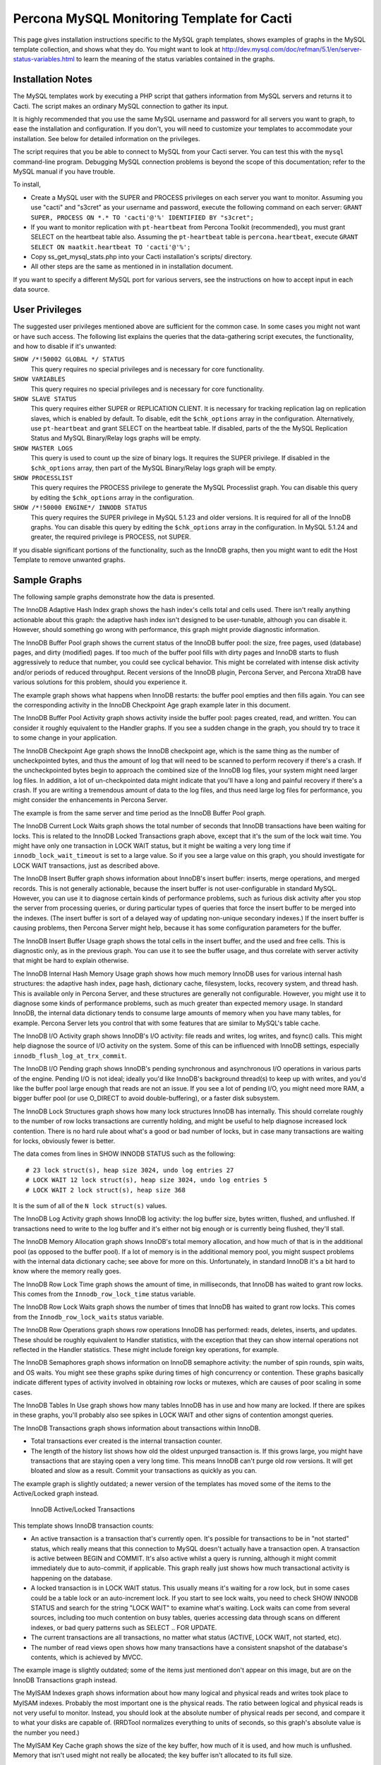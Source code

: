 .. _cacti_mysql_templates:

Percona MySQL Monitoring Template for Cacti
===========================================

This page gives installation instructions specific to the MySQL graph templates,
shows examples of graphs in the MySQL template collection, and shows what they
do.  You might want to look at
http://dev.mysql.com/doc/refman/5.1/en/server-status-variables.html to learn the
meaning of the status variables contained in the graphs.

Installation Notes
------------------

The MySQL templates work by executing a PHP script that gathers information from
MySQL servers and returns it to Cacti.  The script makes an ordinary MySQL
connection to gather its input.

It is highly recommended that you use the same MySQL username and password for
all servers you want to graph, to ease the installation and configuration.  If
you don't, you will need to customize your templates to accommodate your
installation.  See below for detailed information on the privileges.

The script requires that you be able to connect to MySQL from your Cacti server.
You can test this with the ``mysql`` command-line program.  Debugging MySQL
connection problems is beyond the scope of this documentation; refer to the
MySQL manual if you have trouble.

To install,

* Create a MySQL user with the SUPER and PROCESS privileges on each server you want to monitor.  Assuming you use "cacti" and "s3cret" as your username and password, execute the following command on each server: ``GRANT SUPER, PROCESS ON *.* TO 'cacti'@'%' IDENTIFIED BY "s3cret";``
* If you want to monitor replication with ``pt-heartbeat`` from Percona Toolkit (recommended), you must grant SELECT on the heartbeat table also.  Assuming the ``pt-heartbeat`` table is ``percona.heartbeat``, execute ``GRANT SELECT ON maatkit.heartbeat TO 'cacti'@'%';``
* Copy ss_get_mysql_stats.php into your Cacti installation's scripts/ directory.
* All other steps are the same as mentioned in in installation document.

If you want to specify a different MySQL port for various servers, see
the instructions on how to accept input in each data source.

.. _mysql-templates-user-privileges:

User Privileges
---------------

The suggested user privileges mentioned above are sufficient for the common
case.  In some cases you might not want or have such access.  The following list
explains the queries that the data-gathering script executes, the functionality,
and how to disable if it's unwanted:

``SHOW /*!50002 GLOBAL */ STATUS``
   This query requires no special privileges and is necessary for core functionality.
``SHOW VARIABLES``
   This query requires no special privileges and is necessary for core functionality.
``SHOW SLAVE STATUS``
   This query requires either SUPER or REPLICATION CLIENT.  It is necessary for tracking replication lag on replication slaves, which is enabled by default.  To disable, edit the ``$chk_options`` array in the configuration.  Alternatively, use ``pt-heartbeat`` and grant SELECT on the heartbeat table.  If disabled, parts of the the MySQL Replication Status and MySQL Binary/Relay logs graphs will be empty.
``SHOW MASTER LOGS``
   This query is used to count up the size of binary logs.  It requires the SUPER privilege.  If disabled in the ``$chk_options`` array, then part of the MySQL Binary/Relay logs graph will be empty.
``SHOW PROCESSLIST``
   This query requires the PROCESS privilege to generate the MySQL Processlist graph.  You can disable this query by editing the ``$chk_options`` array in the configuration.
``SHOW /*!50000 ENGINE*/ INNODB STATUS``
   This query requires the SUPER privilege in MySQL 5.1.23 and older versions.  It is required for all of the InnoDB graphs.  You can disable this query by editing the ``$chk_options`` array in the configuration.  In MySQL 5.1.24 and greater, the required privilege is PROCESS, not SUPER.

If you disable significant portions of the functionality, such as the InnoDB
graphs, then you might want to edit the Host Template to remove unwanted graphs.

Sample Graphs
-------------

The following sample graphs demonstrate how the data is presented.


.. image:: images/InnoDB_Adaptive_Hash_Index.png

The InnoDB Adaptive Hash Index graph shows the hash index's cells total and cells used.  There isn't
really anything actionable about this graph: the adaptive hash index isn't
designed to be user-tunable, although you can disable it.  However, should
something go wrong with performance, this graph might provide diagnostic
information.

.. image:: images/InnoDB_Buffer_Pool.png

The InnoDB Buffer Pool graph shows the current status of the InnoDB buffer pool: the size, free
pages, used (database) pages, and dirty (modified) pages.  If too much of the
buffer pool fills with dirty pages and InnoDB starts to flush aggressively to
reduce that number, you could see cyclical behavior.  This might be correlated
with intense disk activity and/or periods of reduced throughput.  Recent
versions of the InnoDB plugin, Percona Server, and Percona XtraDB have various
solutions for this problem, should you experience it.

The example graph shows what happens when InnoDB restarts: the buffer pool
empties and then fills again.  You can see the corresponding activity in the
InnoDB Checkpoint Age graph example later in this document.

.. image:: images/innodb_buffer_pool_activity.png

The InnoDB Buffer Pool Activity graph shows activity inside the buffer pool: pages created, read, and
written.  You can consider it roughly equivalent to the Handler graphs.  If you
see a sudden change in the graph, you should try to trace it to some change in
your application.

.. image:: images/InnoDB_Checkpoint_Age.png

The InnoDB Checkpoint Age graph shows the InnoDB checkpoint age, which is the same thing as the
number of uncheckpointed bytes, and thus the amount of log that will need to be
scanned to perform recovery if there's a crash.  If the uncheckpointed bytes
begin to approach the combined size of the InnoDB log files, your system might
need larger log files.  In addition, a lot of un-checkpointed data might
indicate that you'll have a long and painful recovery if there's a crash.  If
you are writing a tremendous amount of data to the log files, and thus need
large log files for performance, you might consider the enhancements in Percona
Server.

The example is from the same server and time period as the InnoDB Buffer Pool graph.

.. image:: images/InnoDB_Current_Lock_Waits.png

The InnoDB Current Lock Waits graph shows the total number of seconds that InnoDB transactions have been
waiting for locks.  This is related to the InnoDB Locked Transactions graph
above, except that it's the sum of the lock wait time.  You might have only one
transaction in LOCK WAIT status, but it might be waiting a very long time if
``innodb_lock_wait_timeout`` is set to a large value.  So if you see a large
value on this graph, you should investigate for LOCK WAIT transactions, just as
described above.

.. image:: images/innodb_insert_buffer.png

The InnoDB Insert Buffer graph shows information about InnoDB's insert buffer: inserts, merge
operations, and merged records.  This is not generally actionable, because the
insert buffer is not user-configurable in standard MySQL.  However, you can use
it to diagnose certain kinds of performance problems, such as furious disk
activity after you stop the server from processing queries, or during particular
types of queries that force the insert buffer to be merged into the indexes.
(The insert buffer is sort of a delayed way of updating non-unique secondary
indexes.)  If the insert buffer is causing problems, then Percona Server might
help, because it has some configuration parameters for the buffer.

.. image:: images/InnoDB_Insert_Buffer_Usage.png

The InnoDB Insert Buffer Usage graph shows the total cells in the insert buffer, and the used and free
cells.  This is diagnostic only, as in the previous graph.  You can use it to
see the buffer usage, and thus correlate with server activity that might be hard
to explain otherwise.

.. image:: images/InnoDB_Internal_Hash_Memory_Usage.png

The InnoDB Internal Hash Memory Usage graph shows how much memory InnoDB uses for various internal hash
structures: the adaptive hash index, page hash, dictionary cache, filesystem,
locks, recovery system, and thread hash.  This is available only in Percona
Server, and these structures are generally not configurable.  However, you might
use it to diagnose some kinds of performance problems, such as much greater than
expected memory usage.  In standard InnoDB, the internal data dictionary tends
to consume large amounts of memory when you have many tables, for example.
Percona Server lets you control that with some features that are similar to
MySQL's table cache.

.. image:: images/innodb_io_activity.png

The InnoDB I/O Activity graph shows InnoDB's I/O activity: file reads and writes, log writes, and
fsync() calls.  This might help diagnose the source of I/O activity on the
system.  Some of this can be influenced with InnoDB settings, especially
``innodb_flush_log_at_trx_commit``.

.. image:: images/innodb_io_pending.png

The InnoDB I/O Pending graph shows InnoDB's pending synchronous and asynchronous I/O operations in
various parts of the engine.  Pending I/O is not ideal; ideally you'd like
InnoDB's background thread(s) to keep up with writes, and you'd like the buffer
pool large enough that reads are not an issue.  If you see a lot of pending I/O,
you might need more RAM, a bigger buffer pool (or use O_DIRECT to avoid
double-buffering), or a faster disk subsystem.

.. image:: images/InnoDB_Lock_Structures.png

The InnoDB Lock Structures graph shows how many lock structures InnoDB has internally.  This should
correlate roughly to the number of row locks transactions are currently holding,
and might be useful to help diagnose increased lock contention.  There is no
hard rule about what's a good or bad number of locks, but in case many
transactions are waiting for locks, obviously fewer is better.

The data comes from lines in SHOW INNODB STATUS such as the following::

         # 23 lock struct(s), heap size 3024, undo log entries 27
         # LOCK WAIT 12 lock struct(s), heap size 3024, undo log entries 5
         # LOCK WAIT 2 lock struct(s), heap size 368

It is the sum of all of the ``N lock struct(s)`` values.

.. image:: images/innodb_log_activity.png

The InnoDB Log Activity graph shows InnoDB log activity: the log buffer size, bytes written,
flushed, and unflushed.  If transactions need to write to the log buffer and
it's either not big enough or is currently being flushed, they'll stall.

.. image:: images/InnoDB_Memory_Allocation.png

The InnoDB Memory Allocation graph shows InnoDB's total memory allocation, and how much of that is in
the additional pool (as opposed to the buffer pool).  If a lot of memory is in
the additional memory pool, you might suspect problems with the internal data
dictionary cache; see above for more on this.  Unfortunately, in standard InnoDB
it's a bit hard to know where the memory really goes.

.. image:: images/InnoDB_Row_Lock_Time.png

The InnoDB Row Lock Time graph shows the amount of time, in milliseconds, that InnoDB has waited to
grant row locks.  This comes from the ``Innodb_row_lock_time`` status variable.

.. image:: images/InnoDB_Row_Lock_Waits.png

The InnoDB Row Lock Waits graph shows the number of times that InnoDB has waited to grant row locks.
This comes from the ``Innodb_row_lock_waits`` status variable.

.. image:: images/innodb_row_operations.png

The InnoDB Row Operations graph shows row operations InnoDB has performed: reads, deletes, inserts,
and updates.  These should be roughly equivalent to Handler statistics, with the
exception that they can show internal operations not reflected in the Handler
statistics.  These might include foreign key operations, for example.

.. image:: images/innodb_semaphores.png

The InnoDB Semaphores graph shows information on InnoDB semaphore activity: the number of spin
rounds, spin waits, and OS waits.  You might see these graphs spike during times
of high concurrency or contention.  These graphs basically indicate different
types of activity involved in obtaining row locks or mutexes, which are causes
of poor scaling in some cases.

.. image:: images/InnoDB_Tables_In_Use.png

The InnoDB Tables In Use graph shows how many tables InnoDB has in use and how many are locked.  If
there are spikes in these graphs, you'll probably also see spikes in LOCK WAIT
and other signs of contention amongst queries.

.. image:: images/InnoDB_Transactions.png

The InnoDB Transactions graph shows information about transactions within InnoDB.

* Total transactions ever created is the internal transaction counter.
* The length of the history list shows how old the oldest unpurged transaction is.  If this grows large, you might have transactions that are staying open a very long time.  This means InnoDB can't purge old row versions.  It will get bloated and slow as a result.  Commit your transactions as quickly as you can.

The example graph is slightly outdated; a newer version of the templates has
moved some of the items to the Active/Locked graph instead.

.. figure:: images/InnoDB_Active_Locked_Transactions.png

   InnoDB Active/Locked Transactions

This template shows InnoDB transaction counts:

* An active transaction is a transaction that's currently open.  It's possible for transactions to be in "not started" status, which really means that this connection to MySQL doesn't actually have a transaction open.  A transaction is active between BEGIN and COMMIT.  It's also active whilst a query is running, although it might commit immediately due to auto-commit, if applicable.  This graph really just shows how much transactional activity is happening on the database.
* A locked transaction is in LOCK WAIT status.  This usually means it's waiting for a row lock, but in some cases could be a table lock or an auto-increment lock.  If you start to see lock waits, you need to check SHOW INNODB STATUS and search for the string "LOCK WAIT" to examine what's waiting.  Lock waits can come from several sources, including too much contention on busy tables, queries accessing data through scans on different indexes, or bad query patterns such as SELECT .. FOR UPDATE.
* The current transactions are all transactions, no matter what status (ACTIVE, LOCK WAIT, not started, etc).
* The number of read views open shows how many transactions have a consistent snapshot of the database's contents, which is achieved by MVCC.

The example image is slightly outdated; some of the items just mentioned don't
appear on this image, but are on the InnoDB Transactions graph instead.

.. image:: images/MyISAM_Indexes.png

The MyISAM Indexes graph shows information about how many logical and physical reads and
writes took place to MyISAM indexes.  Probably the most important one is the
physical reads.  The ratio between logical and physical reads is not very useful
to monitor. Instead, you should look at the absolute number of physical reads
per second, and compare it to what your disks are capable of.  (RRDTool
normalizes everything to units of seconds, so this graph's absolute value is the
number you need.)

.. image:: images/MyISAM_Key_Cache.png

The MyISAM Key Cache graph shows the size of the key buffer, how much of it is used, and how
much is unflushed.  Memory that isn't used might not really be allocated; the
key buffer isn't allocated to its full size.

.. image:: images/Binary_Relay_Logs.png

The MySQL Binary/Relay logs graph shows information about the space used by the server binary and relay
logs.  The variations in the sizes are when the logs are purged, probably due to
``expire_logs_days`` being set.  If this suddenly grows large, look for problems
in purging, which might be caused by a configuration change, or by someone
manually deleting a file and causing the automatic purge to stop working.

.. image:: images/mysql_command_counters.png

The MySQL Command Counters graph shows counters for various MySQL commands.  These are derived from
the ``Com_`` counters from ``SHOW STATUS``.  If there is a change in the graph,
it indicates that something changed in the application.

.. image:: images/mysql_connections.png

The MySQL Connections graph shows information about the connection parameters and counters inside
MySQL: connections permitted, connections used, connections aborted, clients
aborted, current connections, and connections created.  Probably the most
interesting are the aborted clients and connections, which might indicate a
malfunctioning application that disconnects ungracefully, an idle connection
timing out, network problems, bad authentication attempts, or similar.

.. image:: images/mysql_files_tables.png

The MySQL Files and Tables graph shows status of MySQL's table cache and file handles: the size of the
cache, and how many open files and tables there are.  This graph is not likely
to contain much information in the normal course of events.

.. image:: images/MySQL_Handlers.png

The MySQL Handlers graph shows the various Handler counters, which record how many operations
MySQL has done through the storage engine API.  Changes in indexing will
probably show up clearly here: a query that used to do a table scan but now has
a good index to use will cause different Handler calls to be used, for example.
If you see sudden changes, it probably correlates with schema changes or a
different mixture of queries.  The example graph shows a large spike of
``Handler_read_rnd_next``, which probably means something was doing a lot of table
scans.

Here is another graph, generated from an active production server.

.. figure:: images/MySQL_Handlers_2.png

.. image:: images/mysql_network_traffic.png

The MySQL Network Traffic graph shows network traffic to and from the MySQL Server, in bytes.

.. figure:: images/MySQL_Processlist.png

   MySQL Processlist

The MySQL Processlist shows the number (count) of queries from SHOW PROCESSLIST
in given statuses.  Some of the statuses are lumped together into the "other"
category.  This is a "scoreboard" type of graph.  In most cases, you
should see mostly Other, or a few of the statuses like "Sending data".  Queries
in Locked status are the hallmark of a lot of MyISAM table locking.  Any mixture
of statuses is possible, and you should investigate sudden and systemic changes.

.. image:: images/mysql_query_cache.png

The MySQL Query Cache graph shows information about the query cache inside MySQL: the number of
queries in the cache, inserted, queries not cached, queries pruned due to low
memory, and cache hits.

.. image:: images/mysql_query_cache_memory.png

The MySQL Query Cache Memory graph shows information on the query cache's memory usage: total size, free
memory, total blocks and free blocks.  Blocks are not of a uniform size, despite
the name.

.. image:: images/mysql-query-response-time.png

The MySQL Query Response Time (Microseconds) graph displays a histogram of the `query response time distribution
available in Percona Server
<http://www.percona.com/docs/wiki/percona-server:features:response_time_distribution>`_.
Because the time units are user-configurable, exact unit labels are not
displayed; rather, the graph simply shows the values.  There are 14 time units
by default in Percona Server, so there are 13 entries on the graph (the 14th is
non-numeric, so we omit it).

The graph actually displays the amount of response time spent by the server on
queries of various lengths.  See the Percona documentation for more.  The units
are in microseconds on the graph, because RRDtool cannot store floating-point
values.

.. image:: images/mysql-query-time-histogram.png

The MySQL Query Time Histogram (Count) graph displays a histogram of the `query response time distribution
available in Percona Server
<http://www.percona.com/docs/wiki/percona-server:features:response_time_distribution>`_.
Because the time units are user-configurable, exact unit labels are not
displayed; rather, the graph simply shows the values.  There are 14 time units
by default in Percona Server, so there are 13 entries on the graph (the 14th is
non-numeric, so we omit it).

The graph displays the number of queries that fell into each time division.  See the Percona documentation for more.

.. image:: images/mysql_replication.png

The MySQL Replication Status graph displays the status of the replication thread.  There are two ways to measure the replication delay:

* By looking at SHOW SLAVE STATUS's Seconds_behind_master column, which is shown as Secs Behind Master
* By looking at a heartbeat table such as those supported by the ``pt-heartbeat`` tool in Percona Toolkit. You must configure the ``ss_get_mysql_stats.php`` file to do this.

When replication is running, there is an AREA of the same size as the
replication delay, colored green.  When it's stopped, there's an AREA of the
same size as the replication delay, colored red.  What this means is that you'll
see a graph of replication delay, colored in with the appropriate color (green
or red) to indicate whether replication was stopped at that moment.  If
replication isn't delayed, you won't see any green or red.  If you're using
Seconds_behind_master instead of ``pt-heartbeat`` to measure delay, it's
impossible to measure delay when the slave is stopped, so you won't see any red.
This is one of the reasons Seconds_behind_master from SHOW SLAVE STATUS is
not as useful as ``pt-heartbeat``.

The graph also shows open temporary tables and retried transactions.

.. image:: images/mysql_select_types.png

The MySQL Select Types graph shows information on how many of each type of select the MySQL server
has performed: full join, full range join, range, range check, and scan.  Like
the Handler graphs, these show different types of execution plans, so any
changes should be investigated.  You should strive to have zero Select_full_join
queries!  The graph shows some of those.

.. image:: images/mysql_sorts.png

The MySQL Sorts graph shows information about MySQL sort operations: rows sorted, merge
passes, and number of sorts triggered by range and scan queries.  It is easy to
over-analyze this data.  It is not useful as a way to determine whether the
server configuration needs to be changed.

.. image:: images/mysql_table_locks.png

The MySQL Table Locks graph shows information about table-level lock operations inside MySQL:
locks waited, locks granted without waiting, and slow queries.  Locks that have
to wait are generally caused by MyISAM tables.  Even InnoDB tables will cause
locks to be acquired, but they will generally be released right away and no
waiting will occur.

.. image:: images/mysql_temporary_objects.png

The MySQL Temporary Objects graph shows information about temporary objects created by the MySQL
server: temporary tables, temporary files, and temporary tables created on disk
instead of in memory.  Like sort data, this is easy to over-analyze.  The most
serious one is the temp tables created on disk.  Dealing with these is complex,
but is covered well in the book *High Performance MySQL*.

.. image:: images/MySQL_Transaction_Handlers.png

The MySQL Transaction Handler graph shows the transactional operations that took place at the MySQL
server level.
